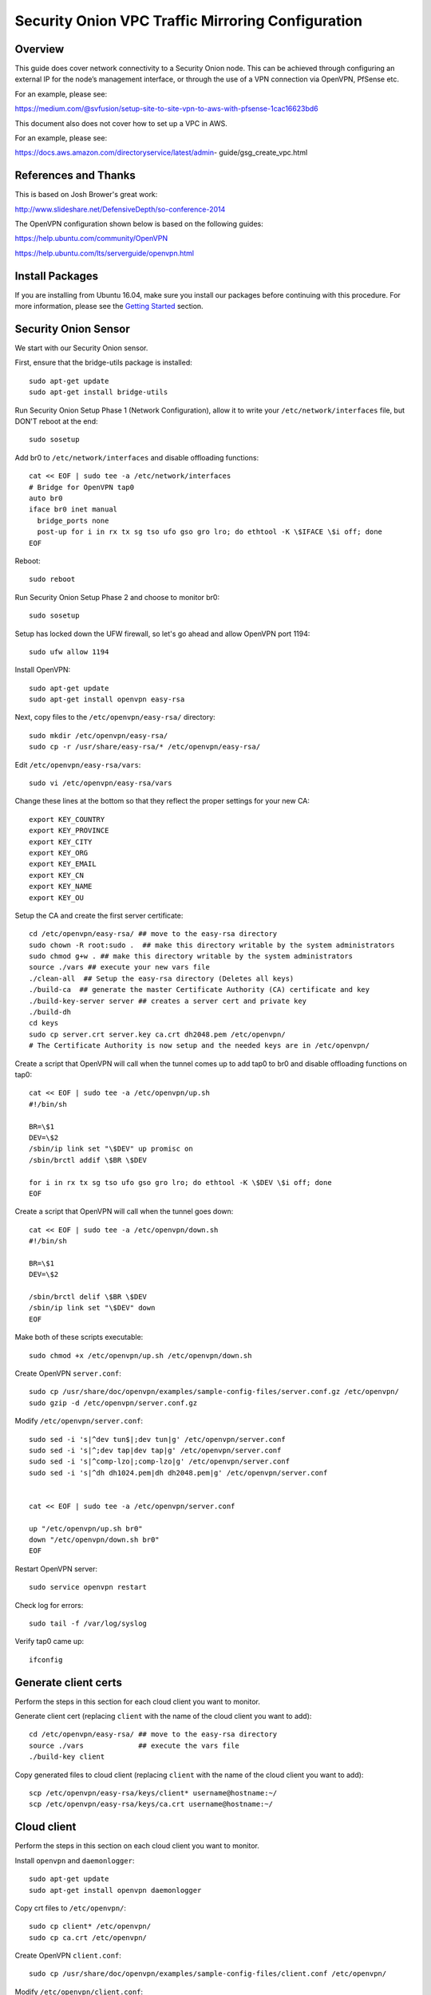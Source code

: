 Security Onion VPC Traffic Mirroring Configuration
============

Overview
-----------------------------------------

This guide does cover network connectivity to a Security Onion node. This can be achieved through
configuring an external IP for the node’s management interface, or through the use of a VPN connection
via OpenVPN, PfSense etc.

For an example, please see:

https://medium.com/@svfusion/setup-site-to-site-vpn-to-aws-with-pfsense-1cac16623bd6

This document also does not cover how to set up a VPC in AWS.

For an example, please see:

https://docs.aws.amazon.com/directoryservice/latest/admin- guide/gsg_create_vpc.html

References and Thanks
---------------------

This is based on Josh Brower's great work:

http://www.slideshare.net/DefensiveDepth/so-conference-2014

The OpenVPN configuration shown below is based on the following guides:

https://help.ubuntu.com/community/OpenVPN

https://help.ubuntu.com/lts/serverguide/openvpn.html

Install Packages
----------------

If you are installing from Ubuntu 16.04, make sure you install our packages before continuing with this procedure.  For more information, please see the `Getting Started <getting-started>`__ section.

Security Onion Sensor
---------------------

We start with our Security Onion sensor.

First, ensure that the bridge-utils package is installed:

::

    sudo apt-get update
    sudo apt-get install bridge-utils

Run Security Onion Setup Phase 1 (Network Configuration), allow it to
write your ``/etc/network/interfaces`` file, but DON'T reboot at the
end:

::

    sudo sosetup

Add br0 to ``/etc/network/interfaces`` and disable offloading functions:

::

    cat << EOF | sudo tee -a /etc/network/interfaces
    # Bridge for OpenVPN tap0
    auto br0
    iface br0 inet manual
      bridge_ports none
      post-up for i in rx tx sg tso ufo gso gro lro; do ethtool -K \$IFACE \$i off; done
    EOF

Reboot:

::

    sudo reboot

Run Security Onion Setup Phase 2 and choose to monitor br0:

::

    sudo sosetup

Setup has locked down the UFW firewall, so let's go ahead and allow
OpenVPN port 1194:

::

    sudo ufw allow 1194

Install OpenVPN:

::

    sudo apt-get update
    sudo apt-get install openvpn easy-rsa

Next, copy files to the ``/etc/openvpn/easy-rsa/`` directory:

::

    sudo mkdir /etc/openvpn/easy-rsa/ 
    sudo cp -r /usr/share/easy-rsa/* /etc/openvpn/easy-rsa/

Edit ``/etc/openvpn/easy-rsa/vars``:

::

    sudo vi /etc/openvpn/easy-rsa/vars

Change these lines at the bottom so that they reflect the proper
settings for your new CA:

::

    export KEY_COUNTRY
    export KEY_PROVINCE
    export KEY_CITY
    export KEY_ORG
    export KEY_EMAIL
    export KEY_CN
    export KEY_NAME
    export KEY_OU

Setup the CA and create the first server certificate:

::

    cd /etc/openvpn/easy-rsa/ ## move to the easy-rsa directory
    sudo chown -R root:sudo .  ## make this directory writable by the system administrators
    sudo chmod g+w . ## make this directory writable by the system administrators
    source ./vars ## execute your new vars file
    ./clean-all  ## Setup the easy-rsa directory (Deletes all keys)
    ./build-ca  ## generate the master Certificate Authority (CA) certificate and key
    ./build-key-server server ## creates a server cert and private key
    ./build-dh
    cd keys
    sudo cp server.crt server.key ca.crt dh2048.pem /etc/openvpn/
    # The Certificate Authority is now setup and the needed keys are in /etc/openvpn/

Create a script that OpenVPN will call when the tunnel comes up to add
tap0 to br0 and disable offloading functions on tap0:

::

    cat << EOF | sudo tee -a /etc/openvpn/up.sh
    #!/bin/sh

    BR=\$1
    DEV=\$2
    /sbin/ip link set "\$DEV" up promisc on
    /sbin/brctl addif \$BR \$DEV

    for i in rx tx sg tso ufo gso gro lro; do ethtool -K \$DEV \$i off; done
    EOF

Create a script that OpenVPN will call when the tunnel goes down:

::

    cat << EOF | sudo tee -a /etc/openvpn/down.sh
    #!/bin/sh

    BR=\$1
    DEV=\$2

    /sbin/brctl delif \$BR \$DEV
    /sbin/ip link set "\$DEV" down
    EOF

Make both of these scripts executable:

::

    sudo chmod +x /etc/openvpn/up.sh /etc/openvpn/down.sh

Create OpenVPN ``server.conf``:

::

    sudo cp /usr/share/doc/openvpn/examples/sample-config-files/server.conf.gz /etc/openvpn/
    sudo gzip -d /etc/openvpn/server.conf.gz

Modify ``/etc/openvpn/server.conf``:

::

    sudo sed -i 's|^dev tun$|;dev tun|g' /etc/openvpn/server.conf
    sudo sed -i 's|^;dev tap|dev tap|g' /etc/openvpn/server.conf
    sudo sed -i 's|^comp-lzo|;comp-lzo|g' /etc/openvpn/server.conf
    sudo sed -i 's|^dh dh1024.pem|dh dh2048.pem|g' /etc/openvpn/server.conf


    cat << EOF | sudo tee -a /etc/openvpn/server.conf

    up "/etc/openvpn/up.sh br0"
    down "/etc/openvpn/down.sh br0"
    EOF

Restart OpenVPN server:

::

    sudo service openvpn restart

Check log for errors:

::

    sudo tail -f /var/log/syslog

Verify tap0 came up:

::

    ifconfig

Generate client certs
---------------------

Perform the steps in this section for each cloud client you want to
monitor.

Generate client cert (replacing ``client`` with the name of the cloud
client you want to add):

::

    cd /etc/openvpn/easy-rsa/ ## move to the easy-rsa directory
    source ./vars             ## execute the vars file
    ./build-key client

Copy generated files to cloud client (replacing ``client`` with the name
of the cloud client you want to add):

::

    scp /etc/openvpn/easy-rsa/keys/client* username@hostname:~/
    scp /etc/openvpn/easy-rsa/keys/ca.crt username@hostname:~/

Cloud client
------------

Perform the steps in this section on each cloud client you want to
monitor.

Install ``openvpn`` and ``daemonlogger``:

::

    sudo apt-get update
    sudo apt-get install openvpn daemonlogger

Copy crt files to ``/etc/openvpn/``:

::

    sudo cp client* /etc/openvpn/
    sudo cp ca.crt /etc/openvpn/

Create OpenVPN ``client.conf``:

::

    sudo cp /usr/share/doc/openvpn/examples/sample-config-files/client.conf /etc/openvpn/

Modify ``/etc/openvpn/client.conf``:

::

    sudo sed -i 's|^dev tun$|;dev tun|g' /etc/openvpn/client.conf
    sudo sed -i 's|^;dev tap|dev tap|g' /etc/openvpn/client.conf
    sudo sed -i 's|^comp-lzo|;comp-lzo|g' /etc/openvpn/client.conf

    cat << EOF | sudo tee -a /etc/openvpn/client.conf

    up "/etc/openvpn/up.sh"
    down "/etc/openvpn/down.sh"
    EOF

Find the "remote my-server-1 1194" line in ``/etc/openvpn/client.conf``
and replace my-server-1 with the hostname or IP address of your OpenVPN
server.

Create a script that OpenVPN will call when the tunnel comes up to
disable offloading functions on tap0 and start daemonlogger. The
daemonlogger BPF at minimum should exclude the OpenVPN traffic on port
1194 ('not port 1194'). You may need to restrict this BPF even further
if there is other traffic you do not wish to send across the OpenVPN
tunnel.

::

    cat << EOF | sudo tee -a /etc/openvpn/up.sh
    #!/bin/sh

    IN=eth0
    OUT=\$1

    daemonlogger -d -i \$IN -o \$OUT 'not port 1194'

    for i in rx tx sg tso ufo gso gro lro; do ethtool -K \$OUT \$i off; done
    EOF

Create a script that OpenVPN will call when the tunnel goes down:

::

    cat << EOF | sudo tee -a /etc/openvpn/down.sh
    #!/bin/sh

    pkill daemonlogger
    EOF

Make both of these scripts executable:

::

    sudo chmod +x /etc/openvpn/up.sh /etc/openvpn/down.sh

Restart OpenVPN client:

::

    sudo service openvpn restart

Check log for errors:

::

    tail -f /var/log/syslog

Verify that tap0 came up:

::

    ifconfig

| Disable NIC offloading functions on main ethernet interface.
| Add the following to your eth stanza in ``/etc/network/interfaces`` OR
  add to ``/etc/openvpn/up.sh``:

::

      post-up for i in rx tx sg tso ufo gso gro lro; do ethtool -K $IFACE $i off; done

Bounce the interface (you may lose access if connected remotely over
ssh) or reboot the box.

Check traffic
-------------

Your Security Onion sensor should now be seeing traffic from your Cloud
Client. Verify as follows:

::

    sudo tcpdump -nnvvAi tap0

tap0 should be a member of br0, so you should see the same traffic on
br0:

::

    sudo tcpdump -nnvvAi br0

When you ran Setup phase 2 you configured Security Onion to monitor br0,
so you should be getting IDS alerts and Zeek logs.

Hardening
---------

Once you get everything working properly, you should configure OpenVPN
(server and client) and daemonlogger to run as a limited user.

Tuning
------

If your cloud box is seeing lots of traffic, daemonlogger may not be
able to keep up, resulting in packet loss. You may need to switch to
netsniff-ng for higher performance. Don't forget to run netsniff-ng as a
limited user!
